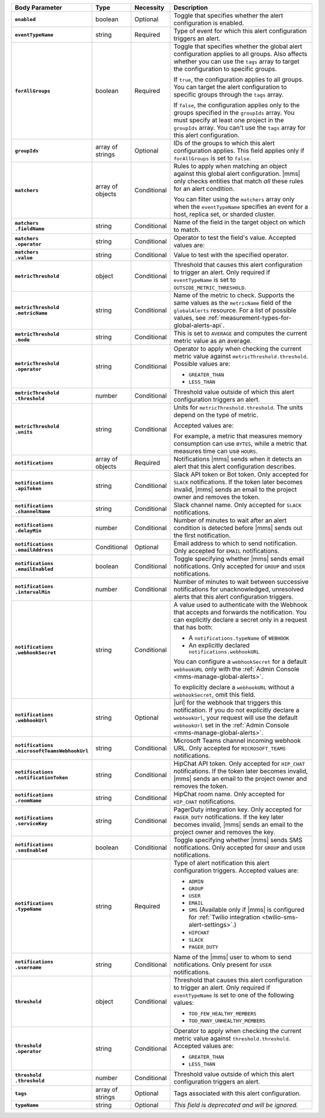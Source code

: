 .. list-table::
   :header-rows: 1
   :stub-columns: 1
   :widths: 15 10 10 65

   * - Body Parameter
     - Type
     - Necessity
     - Description

   * - ``enabled``
     - boolean
     - Optional
     - Toggle that specifies whether the alert configuration is enabled.

   * - ``eventTypeName``
     - string
     - Required
     - Type of event for which this alert configuration triggers
       an alert.

       .. include:: /includes/api/facts/event-type-values.rst

   * - ``forAllGroups``
     - boolean
     - Required
     - Toggle that specifies whether the global alert configuration 
       applies to all groups. Also affects whether you can use the 
       ``tags`` array to target the configuration to specific groups.

       If ``true``, the configuration applies to all groups. You can 
       target the alert configuration to specific groups through the 
       ``tags`` array.

       If ``false``, the configuration applies only to the groups
       specified in the ``groupIds`` array. You must specify at 
       least one project in the ``groupIds`` array. You can't use the 
       ``tags`` array for this alert configuration.

   * - ``groupIds``
     - array of strings
     - Optional
     - IDs of the groups to which this alert configuration applies. 
       This field applies only if ``forAllGroups`` is set to ``false``.

   * - ``matchers``
     - array of objects
     - Conditional
     - Rules to apply when matching an object against this global alert
       configuration. |mms| only checks entities that match *all* these 
       rules for an alert condition.

       You can filter using the ``matchers`` array only when the
       ``eventTypeName`` specifies an event for a host, replica set, or
       sharded cluster.

   * - | ``matchers``
       | ``.fieldName``
     - string
     - Conditional
     - Name of the field in the target object on which to match.

       .. include:: /includes/possibleValues-api-matchers.fieldName.rst

   * - | ``matchers``
       | ``.operator``
     - string
     - Conditional
     - Operator to test the field's value. Accepted values are:

       .. include:: /includes/possibleValues-api-matchers.operator.rst

   * - | ``matchers``
       | ``.value``
     - string
     - Conditional
     - Value to test with the specified operator.

       .. include:: /includes/possibleValues-api-matchers.value.rst

   * - ``metricThreshold``
     - object
     - Conditional
     - Threshold that causes this alert configuration to trigger
       an alert. Only required if ``eventTypeName`` is set to 
       ``OUTSIDE_METRIC_THRESHOLD``.

   * - | ``metricThreshold``
       | ``.metricName``
     - string
     - Conditional
     - Name of the metric to check. Supports the same values as the
       ``metricName`` field of the ``globalAlerts`` resource. For a list 
       of possible values, see 
       :ref:`measurement-types-for-global-alerts-api`.

   * - | ``metricThreshold``
       | ``.mode``
     - string
     - Conditional
     - This is set to ``AVERAGE`` and computes the current metric value 
       as an average.

   * - | ``metricThreshold``
       | ``.operator``
     - string
     - Conditional
     - Operator to apply when checking the current metric value 
       against ``metricThreshold.threshold``. Possible values are:

       - ``GREATER_THAN``
       - ``LESS_THAN``

   * - | ``metricThreshold``
       | ``.threshold``
     - number
     - Conditional
     - Threshold value outside of which this alert configuration
       triggers an alert.

   * - | ``metricThreshold``
       | ``.units``
     - string
     - Conditional
     - Units for ``metricThreshold.threshold``. The units depend on
       the type of metric. 
       
       Accepted values are:

       .. include:: /includes/possibleValues-api-units.rst

       For example, a metric that measures memory consumption can use ``BYTES``, 
       while a metric that measures time can use ``HOURS``. 

   * - ``notifications``
     - array of objects
     - Required
     - Notifications |mms| sends when it detects an alert that this 
       alert configuration describes.

   * - | ``notifications``
       | ``.apiToken``
     - string
     - Conditional
     - Slack API token or Bot token. Only accepted for ``SLACK``
       notifications. If the token later becomes invalid, |mms| sends an
       email to the project owner and removes the token.

   * - | ``notifications``
       | ``.channelName``
     - string
     - Conditional
     - Slack channel name. Only accepted for ``SLACK`` notifications.

   * - | ``notifications``
       | ``.delayMin``
     - number
     - Conditional
     - Number of minutes to wait after an alert condition is 
       detected before |mms| sends out the first notification.

   * - | ``notifications``
       | ``.emailAddress``
     - Conditional
     - Optional
     - Email address to which to send notification. Only accepted for
       ``EMAIL`` notifications.

   * - | ``notifications``
       | ``.emailEnabled``
     - boolean
     - Conditional
     - Toggle specifying whether |mms| sends email notifications. 
       Only accepted for ``GROUP`` and ``USER`` notifications.

   * - | ``notifications``
       | ``.intervalMin``
     - number
     - Conditional
     - Number of minutes to wait between successive notifications 
       for unacknowledged, unresolved alerts that this alert 
       configuration triggers.

   * - | ``notifications``
       | ``.webhookSecret``
     - string
     - Conditional
     - A value used to authenticate with the Webhook that accepts and
       forwards the notification. You can explicitly declare a secret 
       only in a request that has both:

       - A ``notifications.typeName`` of ``WEBHOOK``

       - An explicitly declared ``notifications.webhookURL``

       You can configure a ``webhookSecret`` for a default 
       ``webhookURL`` only with the
       :ref:`Admin Console <mms-manage-global-alerts>`.

       To explicitly declare a ``webhookURL`` without a 
       ``webhookSecret``, omit this field.

   * - | ``notifications``
       | ``.webhookUrl``
     - string
     - Optional
     - |url| for the webhook that triggers this notification. If you do
       not explicitly declare a ``webhookUrl``, your request will use
       the default ``webhookUrl`` set in the
       :ref:`Admin Console <mms-manage-global-alerts>`.

   * - | ``notifications``
       | ``.microsoftTeamsWebhookUrl``
     - string
     - Conditional
     - Microsoft Teams channel incoming webhook URL. Only accepted 
       for ``MICROSOFT_TEAMS`` notifications.

   * - | ``notifications``
       | ``.notificationToken``
     - string
     - Conditional
     - HipChat API token. Only accepted for ``HIP_CHAT`` notifications.
       If the token later becomes invalid, |mms| sends an email to the 
       project owner and removes the token.

   * - | ``notifications``
       | ``.roomName``
     - string
     - Conditional
     - HipChat room name. Only accepted for ``HIP_CHAT`` notifications.

   * - | ``notifications``
       | ``.serviceKey``
     - string
     - Conditional
     - PagerDuty integration key. Only accepted for ``PAGER_DUTY`` 
       notifications. If the key later becomes invalid, |mms| sends an 
       email to the project owner and removes the key.

       .. include:: /includes/fact-pagerduty-decommission.rst

   * - | ``notifications``
       | ``.smsEnabled``
     - boolean
     - Conditional
     - Toggle specifying whether |mms| sends SMS notifications. Only 
       accepted for ``GROUP`` and ``USER`` notifications.

   * - | ``notifications``
       | ``.typeName``
     - string
     - Required
     - Type of alert notification this alert configuration triggers. 
       Accepted values are:

       - ``ADMIN``
       - ``GROUP``
       - ``USER``
       - ``EMAIL``
       - ``SMS`` (Available only if |mms| is configured for :ref:`Twilio integration <twilio-sms-alert-settings>`.)
       - ``HIPCHAT``
       - ``SLACK``
       - ``PAGER_DUTY``

   * - | ``notifications``
       | ``.username``
     - string
     - Conditional
     - Name of the |mms| user to whom to send notifications. Only
       present for ``USER`` notifications.

   * - ``threshold``
     - object
     - Conditional
     - Threshold that causes this alert configuration to trigger
       an alert. Only required if ``eventTypeName`` is set to one of the 
       following values:

       - ``TOO_FEW_HEALTHY_MEMBERS``
       - ``TOO_MANY_UNHEALTHY_MEMBERS``

   * - | ``threshold``
       | ``.operator``
     - string
     - Conditional
     - Operator to apply when checking the current metric value against
       ``threshold.threshold``. Accepted values are:

       - ``GREATER_THAN``
       - ``LESS_THAN``

   * - | ``threshold``
       | ``.threshold``
     - number
     - Conditional
     - Threshold value outside of which this alert configuration
       triggers an alert.

   * - ``tags``
     - array of strings
     - Optional
     - Tags associated with this alert configuration.

   * - ``typeName``
     - string
     - Optional
     - *This field is deprecated and will be ignored.*
